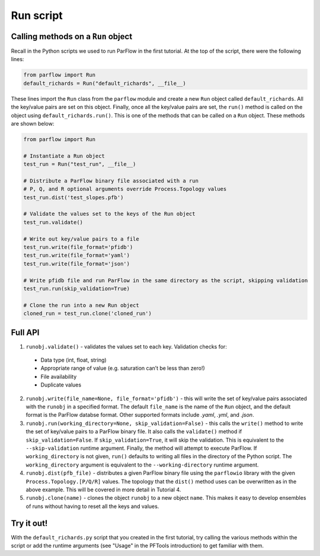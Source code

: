 ********************************************************************************
Run script
********************************************************************************

================================================================================
Calling methods on a ``Run`` object
================================================================================

Recall in the Python scripts we used to run ParFlow in the first tutorial. At the top of the script, there were the following lines:

.. code-block:: python3

    from parflow import Run
    default_richards = Run("default_richards", __file__)

These lines import the ``Run`` class from the ``parflow`` module and create a new ``Run`` object called ``default_richards``. All the key/value pairs are set on this object. Finally, once all the key/value pairs are set, the ``run()`` method is called on the object using ``default_richards.run()``. This is one of the methods that can be called on a ``Run`` object. These methods are shown below:

.. code-block:: python3

   from parflow import Run

   # Instantiate a Run object
   test_run = Run("test_run", __file__)

   # Distribute a ParFlow binary file associated with a run
   # P, Q, and R optional arguments override Process.Topology values
   test_run.dist('test_slopes.pfb')

   # Validate the values set to the keys of the Run object
   test_run.validate()

   # Write out key/value pairs to a file
   test_run.write(file_format='pfidb')
   test_run.write(file_format='yaml')
   test_run.write(file_format='json')

   # Write pfidb file and run ParFlow in the same directory as the script, skipping validation
   test_run.run(skip_validation=True)

   # Clone the run into a new Run object
   cloned_run = test_run.clone('cloned_run')

================================================================================
Full API
================================================================================

1. ``runobj.validate()`` - validates the values set to each key. Validation checks for:
  - Data type (int, float, string)
  - Appropriate range of value (e.g. saturation can’t be less than zero!)
  - File availability
  - Duplicate values

2. ``runobj.write(file_name=None, file_format='pfidb')`` - this will write the set of key/value pairs associated with the ``runobj`` in a specified format. The default ``file_name`` is the name of the ``Run`` object, and the default format is the ParFlow databse format. Other supported formats include *.yaml*, *.yml*, and *.json*.

3. ``runobj.run(working_directory=None, skip_validation=False)`` - this calls the ``write()`` method to write the set of key/value pairs to a ParFlow binary file. It also calls the ``validate()`` method if ``skip_validation=False``. If ``skip_validation=True``, it will skip the validation. This is equivalent to the ``--skip-validation`` runtime argument. Finally, the method will attempt to execute ParFlow. If ``working_directory`` is not given, ``run()`` defaults to writing all files in the directory of the Python script. The ``working_directory`` argument is equivalent to the ``--working-directory`` runtime argument.

4. ``runobj.dist(pfb_file)`` - distributes a given ParFlow binary file using the ``parflowio`` library with the given ``Process.Topology.[P/Q/R]``  values. The topology that the ``dist()`` method uses can be overwritten as in the above example. This will be covered in more detail in Tutorial 4.

5. ``runobj.clone(name)`` - clones the object ``runobj`` to a new object ``name``. This makes it easy to develop ensembles of runs without having to reset all the keys and values.

================================================================================
Try it out!
================================================================================
With the ``default_richards.py`` script that you created in the first tutorial, try calling the various methods within the script or add the runtime arguments (see "Usage" in the PFTools introduction) to get familiar with them.
